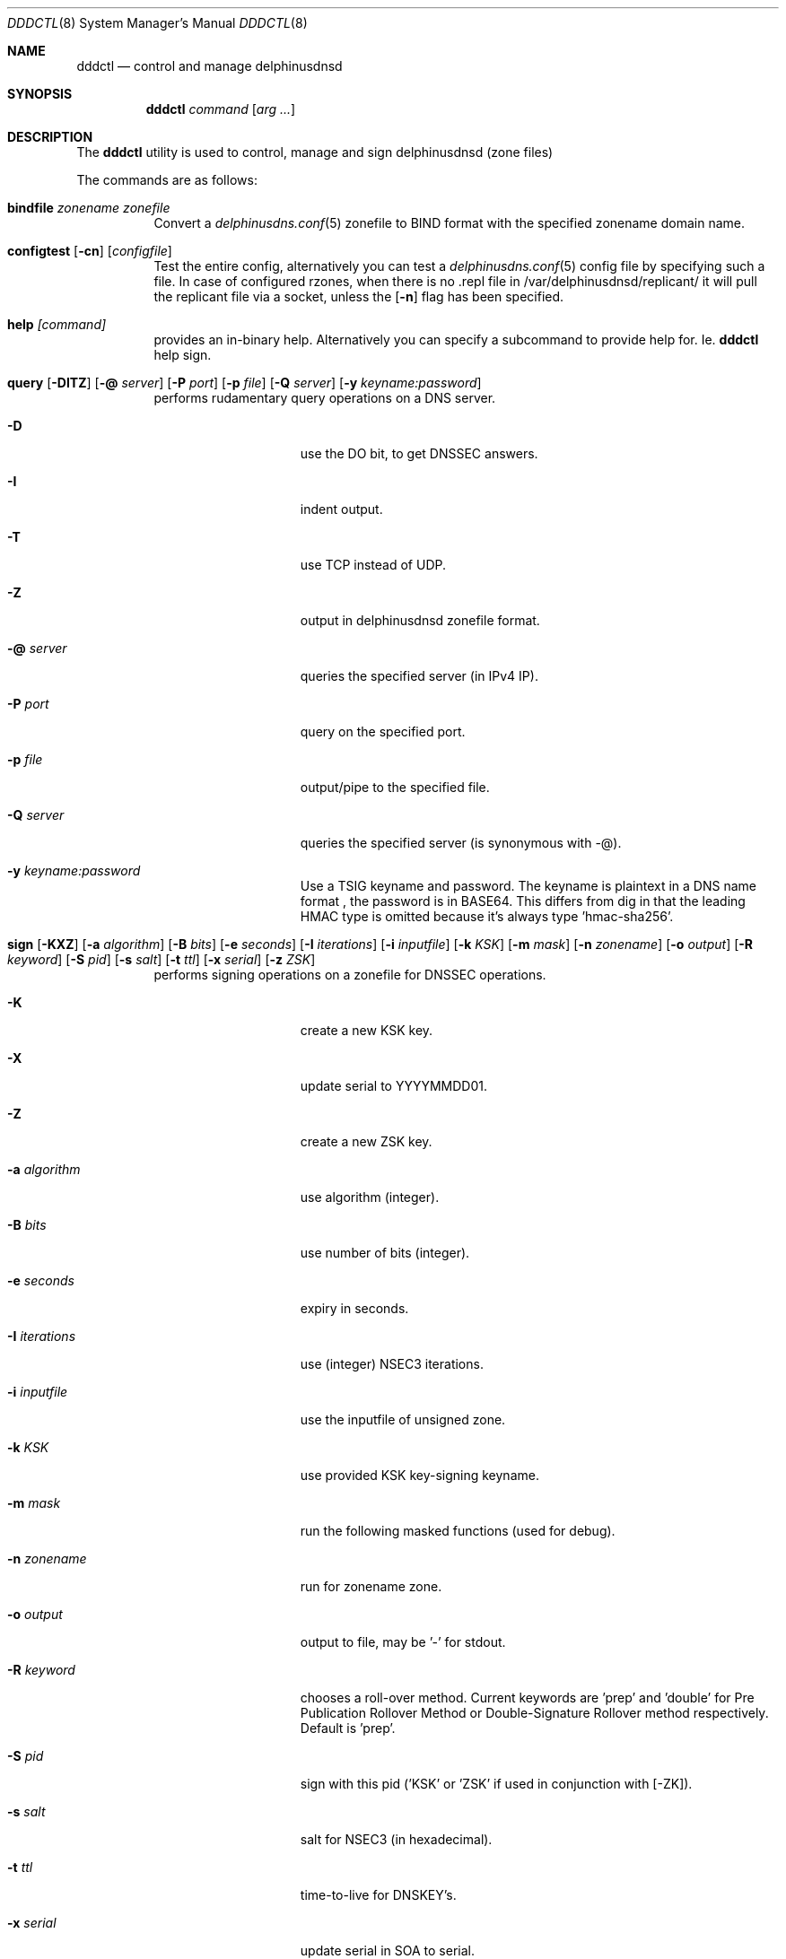 .\" In parts copyright (template) by:
.\"
.\"	$OpenBSD: vmctl.8,v 1.39 2018/02/24 13:14:09 jmc Exp $
.\"
.\" Copyright (c) 2018-2020 Peter J. Philipp
.\" Copyright (c) 2015 Mike Larkin <mlarkin@openbsd.org>
.\"
.\" Permission to use, copy, modify, and distribute this software for any
.\" purpose with or without fee is hereby granted, provided that the above
.\" copyright notice and this permission notice appear in all copies.
.\"
.\" THE SOFTWARE IS PROVIDED "AS IS" AND THE AUTHOR DISCLAIMS ALL WARRANTIES
.\" WITH REGARD TO THIS SOFTWARE INCLUDING ALL IMPLIED WARRANTIES OF
.\" MERCHANTABILITY AND FITNESS. IN NO EVENT SHALL THE AUTHOR BE LIABLE FOR
.\" ANY SPECIAL, DIRECT, INDIRECT, OR CONSEQUENTIAL DAMAGES OR ANY DAMAGES
.\" WHATSOEVER RESULTING FROM LOSS OF USE, DATA OR PROFITS, WHETHER IN AN
.\" ACTION OF CONTRACT, NEGLIGENCE OR OTHER TORTIOUS ACTION, ARISING OUT OF
.\" OR IN CONNECTION WITH THE USE OR PERFORMANCE OF THIS SOFTWARE.
.\"
.Dd $Mdocdate: October 9 2020 $
.Dt DDDCTL 8
.Os
.Sh NAME
.Nm dddctl
.Nd control and manage delphinusdnsd
.Sh SYNOPSIS
.Nm
.Ar command
.Op Ar arg ...
.Sh DESCRIPTION
The
.Nm
utility is used to control, manage and sign delphinusdnsd (zone files)
.Pp
The commands are as follows:
.Bl -tag -width Ds
.It Cm bindfile Ar zonename zonefile
Convert a 
.Xr delphinusdns.conf 5
zonefile to BIND format with the specified zonename domain name.
.It Xo Cm configtest 
.Op Fl cn 
.Op Ar configfile
.Xc
Test the entire config, alternatively you can test a
.Xr delphinusdns.conf 5
config file by specifying such a file.  In case of configured rzones, when
there is no .repl file in /var/delphinusdnsd/replicant/ it will pull the
replicant file via a socket, unless the
.Op Fl n
flag has been specified.
.It Cm help Ar [command]
provides an in-binary help.  Alternatively you can specify a subcommand 
to provide help for.  Ie. 
.Nm
help sign.
.It Xo Cm query
.Op Fl DITZ
.Op Fl @ Ar server
.Op Fl P Ar port
.Op Fl p Ar file
.Op Fl Q Ar server
.Op Fl y Ar keyname:password
.Xc
performs rudamentary query operations on a DNS server.
.Bl -tag -width "-I iterations"
.It Fl D
use the DO bit, to get DNSSEC answers.
.It Fl I
indent output.
.It Fl T
use TCP instead of UDP.
.It Fl Z
output in delphinusdnsd zonefile format.
.It Fl @ Ar server
queries the specified server (in IPv4 IP).
.It Fl P Ar port
query on the specified port.
.It Fl p Ar file
output/pipe to the specified file.
.It Fl Q Ar server
queries the specified server (is synonymous with -@).
.It Fl y Ar keyname:password
Use a TSIG keyname and password.  The keyname is plaintext in a DNS name format
, the password is in BASE64.  This differs from dig in that the leading HMAC 
type is omitted because it's always type 'hmac-sha256'.
.El
.It Xo Cm sign 
.Op Fl KXZ
.Op Fl a Ar algorithm
.Op Fl B Ar bits
.Op Fl e Ar seconds
.Op Fl I Ar iterations
.Op Fl i Ar inputfile
.Op Fl k Ar KSK
.Op Fl m Ar mask
.Op Fl n Ar zonename
.Op Fl o Ar output
.Op Fl R Ar keyword
.Op Fl S Ar pid
.Op Fl s Ar salt
.Op Fl t Ar ttl
.Op Fl x Ar serial
.Op Fl z Ar ZSK
.Xc
performs signing operations on a zonefile for DNSSEC operations.
.Bl -tag -width "-I iterations"
.It Fl K
create a new KSK key.
.It Fl X
update serial to YYYYMMDD01.
.It Fl Z
create a new ZSK key.
.It Fl a Ar algorithm
use algorithm (integer).
.It Fl B Ar bits
use number of bits (integer).
.It Fl e Ar seconds
expiry in seconds.
.It Fl I Ar iterations
use (integer) NSEC3 iterations.
.It Fl i Ar inputfile
use the inputfile of unsigned zone.
.It Fl k Ar KSK
use provided KSK key-signing keyname.
.It Fl m Ar mask
run the following masked functions (used for debug).
.It Fl n Ar zonename
run for zonename zone.
.It Fl o Ar output
output to file, may be '-' for stdout.
.It Fl R Ar keyword
chooses a roll-over method.  Current keywords are 'prep' and 'double' for
Pre Publication Rollover Method or Double-Signature Rollover method
respectively.  Default is 'prep'.
.It Fl S Ar pid
sign with this pid ('KSK' or 'ZSK' if used in conjunction with [-ZK]).
.It Fl s Ar salt
salt for NSEC3 (in hexadecimal).
.It Fl t Ar ttl
time-to-live for DNSKEY's.
.It Fl x Ar serial
update serial in SOA to serial.
.It Fl z Ar ZSK
use provided ZSK zone-signing keyname.
.El
.It Cm sshfp Ar hostname [-k keyfile] [-t ttl]
produces an SSHFP output on stdout in 
.Xr delphinusdnsd 8
format.
.It Cm start Ar [-f configfile] [-s path]
starts
.Xr delphinusdnsd 8
with an optional configfile and control socket path.
.It Cm stop Ar [-s path]
stops delphinusdnsd with optional control socket path.
.It Cm restart Ar [-s path]
restarts delphinusdnsd with optional control socket path.
.Sh EXAMPLES
To create a ZSK and a KSK key the first time one may do:
.Pp
dddctl sign -Z -K -n delphinusdns.org
.Pp
To sign a delphinusdns zone the first time one may do:
.Pp
dddctl sign -Z -K -a 13 -B 2048 -n delphinusdns.org -i delphinusdns.org.zone -o delphinusdns.org.zone.signed
.Pp
Please see the https://delphinusdns.org website for more examples.
.Sh SEE ALSO
.Xr delphinusdnsd 8
.Xr delphinusdns.conf 5
.Sh FILES
.Bl -tag -width /var/delphinusdnsd/etc/delphinusdns.conf -compact
.It Pa /var/delphinusdnsd/etc/delphinusdns.conf
default configfile
.It Pa /var/delphinusdnsd/replicant/
replicant zone files pulled via AXFR
.It Pa /var/run/delphinusdnsd.sock
default 
.Nm
control socket
.El
.Sh BUGS
On Linux, with a replicant zone set up in the configfile, a 
.Nm
configtest will error out (at least on the Raspberry Pi), the first time.
Subsequent configtests should state OK, so check for this.  I haven't found
the bug for this yet.  Another bug is that dddctl query will not sanitize
input from the net.  This could be used to change characteristics of the
terminal with means of escape codes.
.Sh AUTHORS
.An -nosplit
.An Peter J. Philipp Aq Mt petphi@delphinusdns.org
